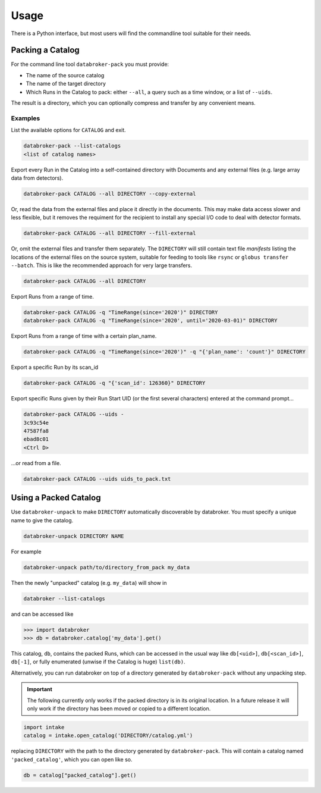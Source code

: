 =====
Usage
=====

There is a Python interface, but most users will find the commandline tool
suitable for their needs.

Packing a Catalog
-----------------

For the command line tool ``databroker-pack`` you must provide:

* The name of the source catalog
* The name of the target directory
* Which Runs in the Catalog to pack: either ``--all``, a query such as a time
  window, or a list of ``--uids``.

The result is a directory, which you can optionally compress and transfer by
any convenient means.

Examples
++++++++

List the available options for ``CATALOG`` and exit.

.. code:: bash

   databroker-pack --list-catalogs
   <list of catalog names>

Export every Run in the Catalog into a self-contained directory with Documents
and any external files (e.g. large array data from detectors).

.. code:: bash

   databroker-pack CATALOG --all DIRECTORY --copy-external

Or, read the data from the external files and place it directly in the
documents. This may make data access slower and less flexible, but it removes
the requiment for the recipient to install any special I/O code to deal with
detector formats.

.. code:: bash

   databroker-pack CATALOG --all DIRECTORY --fill-external

Or, omit the external files and transfer them separately. The ``DIRECTORY``
will still contain text file *manifests* listing the locations of the external
files on the source system, suitable for feeding to tools like ``rsync`` or
``globus transfer --batch``. This is like the recommended approach for very
large transfers.

.. code:: bash

   databroker-pack CATALOG --all DIRECTORY

Export Runs from a range of time.

.. code:: bash

   databroker-pack CATALOG -q "TimeRange(since='2020')" DIRECTORY
   databroker-pack CATALOG -q "TimeRange(since='2020', until='2020-03-01)" DIRECTORY

Export Runs from a range of time with a certain plan_name.

.. code:: bash

   databroker-pack CATALOG -q "TimeRange(since='2020')" -q "{'plan_name': 'count'}" DIRECTORY

Export a specific Run by its scan_id

.. code:: bash

   databroker-pack CATALOG -q "{'scan_id': 126360}" DIRECTORY

Export specific Runs given by their Run Start UID (or the first several
characters) entered at the command prompt...

.. code:: bash

   databroker-pack CATALOG --uids -
   3c93c54e
   47587fa8
   ebad8c01
   <Ctrl D>

...or read from a file.

.. code:: bash

   databroker-pack CATALOG --uids uids_to_pack.txt

Using a Packed Catalog
----------------------

Use ``databroker-unpack`` to make ``DIRECTORY`` automatically discoverable by
databroker. You must specify a unique name to give the catalog.

.. code:: bash

   databroker-unpack DIRECTORY NAME

For example

.. code:: bash

   databroker-unpack path/to/directory_from_pack my_data

Then the newly "unpacked" catalog (e.g. ``my_data``) will show in

.. code:: bash

   databroker --list-catalogs

and can be accessed like

.. code:: python

   >>> import databroker
   >>> db = databroker.catalog['my_data'].get()

This catalog, ``db``, contains the packed Runs, which can be accessed in the
usual way like ``db[<uid>]``, ``db[<scan_id>]``, ``db[-1]``, or fully
enumerated (unwise if the Catalog is huge) ``list(db)``.

Alternatively, you can run databroker on top of a directory generated by
``databroker-pack`` without any unpacking step.

.. important::

   The following currently only works if the packed directory is in its
   original location. In a future release it will only work if the directory
   has been moved or copied to a different location.

.. code:: python

   import intake
   catalog = intake.open_catalog('DIRECTORY/catalog.yml')

replacing ``DIRECTORY`` with the path to the directory generated by
``databroker-pack``. This will contain a catalog named ``'packed_catalog'``,
which you can open like so.

.. code:: python

   db = catalog["packed_catalog"].get()
